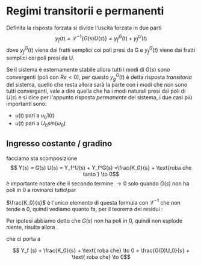 * Regimi transitorii e permanenti
Definita la risposta forzata si divide l'uscita forzata in due parti
\[y_f (t) = \mathcal{L}^{-1} \{G(s) U(s)\} = y_f^G(t) + y_f^U(t)\]
dove $y_f^G (t)$ viene dai fratti semplici coi poli presi da G e
$y_f^G (t)$ viene dai fratti semplici coi poli presi da U.

Se il sistema è esternamente stabile allora tutti i modi di $G(s)$
sono convergenti (poli con $Re < 0$), per questo $y_g^G (t)$ è detta
risposta /transitoria/ del sistema, quello che resta allora sarà la
parte con i modi che non sono tutti convergenti, vale a dire quella
che ha i modi naturali presi dai poli di $U(s)$ e si dice per
l'appunto risposta /permanente/ del sistema, i due casi più importanti
sono:
	* $u(t)$ pari a $u_0 1(t)$
	* $u(t)$ pari a $U_0 sin(\omega _0)$

** Ingresso costante / gradino

facciamo sta scomposizione
\[ Y(s) = G(s) U(s) = Y_f^U(s) + Y_f^G(s)
=\frac{K_0}{s} + \text{roba che tanto } \to 0\]
è importante notare che il secondo termine $\to 0$ solo quando $G(s)$
non ha poli in 0 a rovinarci tutto\par

$\frac{K_0}{s}$ è l'unico elemento di questa formula con
$\mathcal{L}^{-1}$ che non tende a 0, quindi vediamo quanto fa, per il
teorema dei residui :

\begin{align*}
K_0 &= \lim_{s \to 0} sY(s) \\
&= \lim_{s \to 0} s G(s) U(s)\\
&= \lim_{s \to 0} s G(s) \frac{U_0}{s}
\end{align*}

Per ipotesi abbiamo detto che $G(s)$ non ha poli in 0, quindi non
esplode niente, risulta allora

\begin{align*}
K_0 &= \lim_{s \to 0} G(s) U_0 \\
&= U_0 G(0)
\end{align*}

che ci porta a

\[ Y_f (s) = \frac{K_0}{s} + \text{ roba che} \to 0 =
\frac{G(0)U_0}{s} + \text{ roba che} \to 0\]
